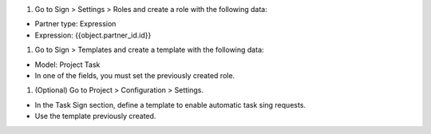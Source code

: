 #. Go to Sign > Settings > Roles and create a role with the following data:

- Partner type: Expression
- Expression: {{object.partner_id.id}}

#. Go to Sign > Templates and create a template with the following data:

- Model: Project Task
- In one of the fields, you must set the previously created role.

#. (Optional) Go to Project > Configuration > Settings.

- In the Task Sign section, define a template to enable automatic task sing requests.
- Use the template previously created.
